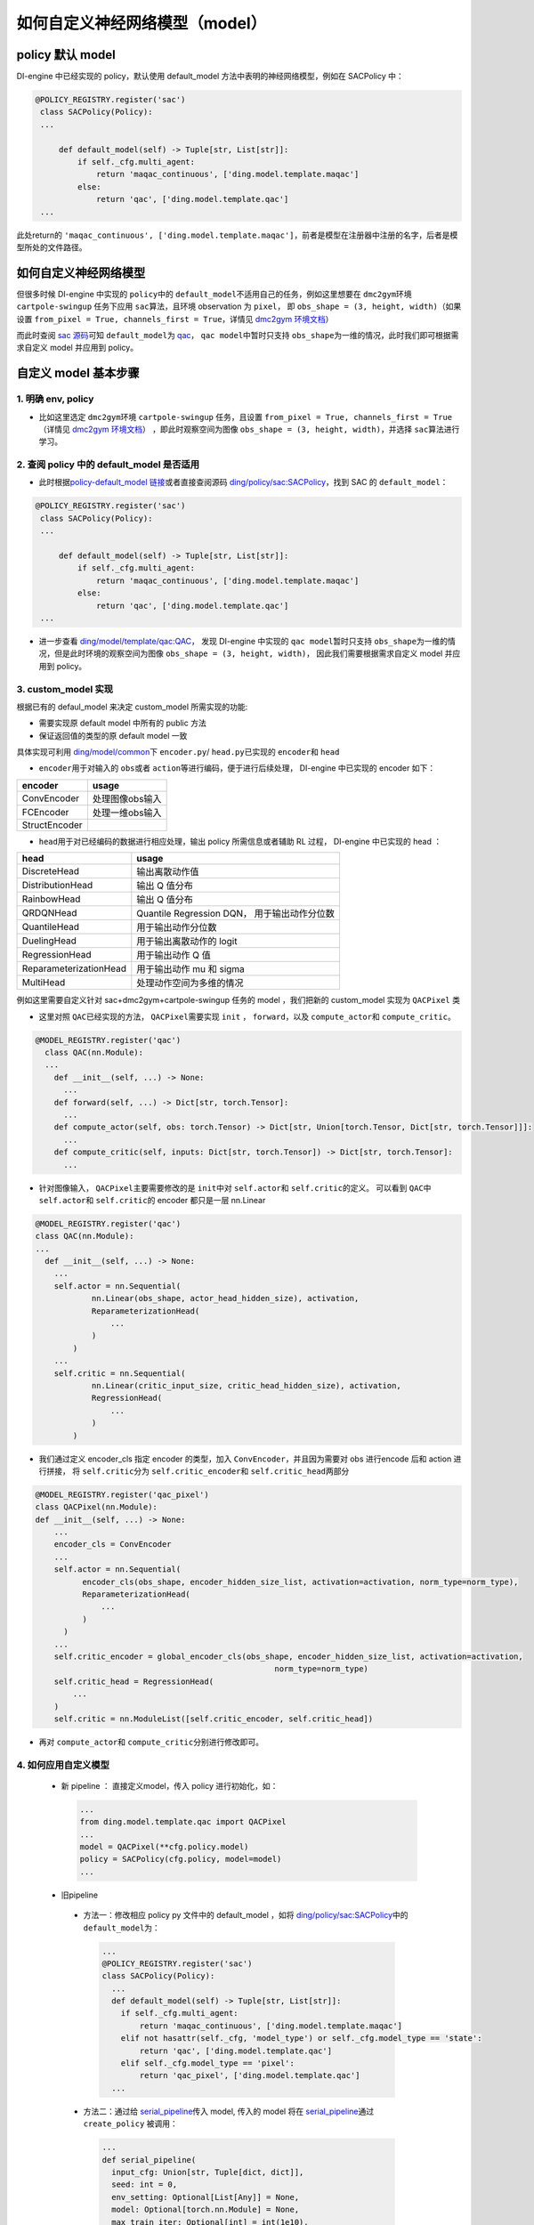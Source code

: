 如何自定义神经网络模型（model）
=================================================

policy 默认 model
----------------------------------

DI-engine 中已经实现的 policy，默认使用 default_model 方法中表明的神经网络模型，例如在 SACPolicy 中：

.. code:: python

   @POLICY_REGISTRY.register('sac')
    class SACPolicy(Policy):
    ...

        def default_model(self) -> Tuple[str, List[str]]:
            if self._cfg.multi_agent:
                return 'maqac_continuous', ['ding.model.template.maqac']
            else:
                return 'qac', ['ding.model.template.qac']
    ...

此处return的 \ ``'maqac_continuous', ['ding.model.template.maqac']``\ ，前者是模型在注册器中注册的名字，后者是模型所处的文件路径。

如何自定义神经网络模型
----------------------------------

但很多时候 DI-engine 中实现的 \ ``policy``\ 中的  \ ``default_model``\ 不适用自己的任务，例如这里想要在 \ ``dmc2gym``\ 环境 \ ``cartpole-swingup``\  任务下应用 \ ``sac``\ 算法，且环境 observation 为  \ ``pixel``\ ，
即 \ ``obs_shape = (3, height, width)``\ （如果设置 \ ``from_pixel = True, channels_first = True``\ ，详情见  \ `dmc2gym 环境文档 <https://github.com/opendilab/DI-engine-docs/blob/main/source/13_envs/dmc2gym_zh.rst>`__\ ） 

而此时查阅 \ `sac 源码 <https://github.com/opendilab/DI-engine/blob/main/ding/policy/sac.py>`__\ 可知 \ ``default_model``\ 为 \ `qac <https://github.com/opendilab/DI-engine/blob/main/ding/model/template/qac.py>`__\ ，
\ ``qac model``\ 中暂时只支持 \ ``obs_shape``\ 为一维的情况，此时我们即可根据需求自定义 model 并应用到 policy。

自定义 model 基本步骤
----------------------------------

1. 明确 env, policy
+++++++++++++++++++++++++++++++++++++

-  比如这里选定 \ ``dmc2gym``\ 环境 \ ``cartpole-swingup``\  任务，且设置 \ ``from_pixel = True, channels_first = True``\ （详情见  \ `dmc2gym 环境文档 <https://github.com/opendilab/DI-engine-docs/blob/main/source/13_envs/dmc2gym_zh.rst>`__\ ） 
   ，即此时观察空间为图像 \ ``obs_shape = (3, height, width)``\ ，并选择 \ ``sac``\ 算法进行学习。


2. 查阅 policy 中的 default_model 是否适用
++++++++++++++++++++++++++++++++++++++++++

-  此时根据\ `policy-default_model 链接 <https://xxx>`__\ 或者直接查阅源码 \ `ding/policy/sac:SACPolicy <https://github.com/opendilab/DI-engine/blob/main/ding/policy/sac.py>`__\ ，找到 SAC 的  \ ``default_model``\：

.. code:: python

   @POLICY_REGISTRY.register('sac')
    class SACPolicy(Policy):
    ...

        def default_model(self) -> Tuple[str, List[str]]:
            if self._cfg.multi_agent:
                return 'maqac_continuous', ['ding.model.template.maqac']
            else:
                return 'qac', ['ding.model.template.qac']
    ...

-  进一步查看  \ `ding/model/template/qac:QAC <https://github.com/opendilab/DI-engine/blob/69db77e2e54a0fba95d83c9411c6b11cd25beae9/ding/model/template/qac.py#L40>`__\ ，
   发现 DI-engine 中实现的 \ ``qac model``\ 暂时只支持 \ ``obs_shape``\ 为一维的情况，但是此时环境的观察空间为图像 \ ``obs_shape = (3, height, width)``\ ，
   因此我们需要根据需求自定义 model 并应用到 policy。

3. custom_model 实现
+++++++++++++++++++++++++++++++++++++

根据已有的 defaul_model 来决定 custom_model 所需实现的功能:

-  需要实现原 default model 中所有的 public 方法
  
-  保证返回值的类型的原 default model 一致

具体实现可利用 \ `ding/model/common <https://github.com/opendilab/DI-engine/tree/main/ding/model/common>`__\ 下 \ ``encoder.py``\ / \ ``head.py``\ 已实现的 \ ``encoder``\ 和 \ ``head``\ 

-  \ ``encoder``\ 用于对输入的 \ ``obs``\ 或者 \ ``action``\ 等进行编码，便于进行后续处理， DI-engine 中已实现的 encoder 如下：

+-----------------------+-------------------------------------+
|encoder                |usage                                |
+=======================+=====================================+
|ConvEncoder            |处理图像obs输入                      |
+-----------------------+-------------------------------------+
|FCEncoder              |处理一维obs输入                      |                
+-----------------------+-------------------------------------+
|StructEncoder          |                                     |
+-----------------------+-------------------------------------+

-  \ ``head``\ 用于对已经编码的数据进行相应处理，输出 policy 所需信息或者辅助 RL 过程， DI-engine 中已实现的 head ：

+-----------------------+-------------------------------------+
|head                   |usage                                |
+=======================+=====================================+
|DiscreteHead           |输出离散动作值                       |
+-----------------------+-------------------------------------+
|DistributionHead       |输出 Q 值分布                        |
+-----------------------+-------------------------------------+
|RainbowHead            |输出 Q 值分布                        |
+-----------------------+-------------------------------------+
|QRDQNHead              |Quantile Regression DQN，            |
|                       |用于输出动作分位数                   |
+-----------------------+-------------------------------------+
|QuantileHead           |用于输出动作分位数                   |
+-----------------------+-------------------------------------+
|DuelingHead            |用于输出离散动作的 logit             |
+-----------------------+-------------------------------------+
|RegressionHead         |用于输出动作 Q 值                    |
+-----------------------+-------------------------------------+
|ReparameterizationHead |用于输出动作 mu 和 sigma             |
+-----------------------+-------------------------------------+
|MultiHead              |处理动作空间为多维的情况             |
+-----------------------+-------------------------------------+


例如这里需要自定义针对 sac+dmc2gym+cartpole-swingup 任务的 model ，我们把新的 custom_model 实现为 \ ``QACPixel``\  类

-  这里对照 \ ``QAC``\ 已经实现的方法， \ ``QACPixel``\ 需要实现 \ ``init``\  ， \ ``forward``\ ，以及 \ ``compute_actor``\ 和  \ ``compute_critic``\ 。

.. code:: python

  @MODEL_REGISTRY.register('qac')
    class QAC(nn.Module):
    ...
      def __init__(self, ...) -> None:
        ...
      def forward(self, ...) -> Dict[str, torch.Tensor]:
        ...
      def compute_actor(self, obs: torch.Tensor) -> Dict[str, Union[torch.Tensor, Dict[str, torch.Tensor]]]:
        ...
      def compute_critic(self, inputs: Dict[str, torch.Tensor]) -> Dict[str, torch.Tensor]:
        ...

-  针对图像输入， \ ``QACPixel``\ 主要需要修改的是 \ ``init``\ 中对 \ ``self.actor``\ 和 \ ``self.critic``\ 的定义。
   可以看到 \ ``QAC``\ 中 \ ``self.actor``\ 和 \ ``self.critic``\ 的 encoder 都只是一层 nn.Linear

.. code:: python

  @MODEL_REGISTRY.register('qac')
  class QAC(nn.Module):
  ...
    def __init__(self, ...) -> None:
      ...
      self.actor = nn.Sequential(
              nn.Linear(obs_shape, actor_head_hidden_size), activation,
              ReparameterizationHead(
                  ...
              )
          )
      ...
      self.critic = nn.Sequential(
              nn.Linear(critic_input_size, critic_head_hidden_size), activation,
              RegressionHead(
                  ...
              )
          )

-  我们通过定义 encoder_cls 指定 encoder 的类型，加入 \ ``ConvEncoder``\ ，并且因为需要对 obs 进行encode 后和 action 进行拼接，
   将 \ ``self.critic``\ 分为  \ ``self.critic_encoder``\ 和 \ ``self.critic_head``\ 两部分

.. code:: python

  @MODEL_REGISTRY.register('qac_pixel')
  class QACPixel(nn.Module):
  def __init__(self, ...) -> None:
      ...
      encoder_cls = ConvEncoder
      ...
      self.actor = nn.Sequential(
            encoder_cls(obs_shape, encoder_hidden_size_list, activation=activation, norm_type=norm_type),
            ReparameterizationHead(
                ...
            )
        )
      ...
      self.critic_encoder = global_encoder_cls(obs_shape, encoder_hidden_size_list, activation=activation,
                                                     norm_type=norm_type)
      self.critic_head = RegressionHead(
          ...
      )
      self.critic = nn.ModuleList([self.critic_encoder, self.critic_head])

-  再对 \ ``compute_actor``\ 和  \ ``compute_critic``\ 分别进行修改即可。

4. 如何应用自定义模型
+++++++++++++++++++++++++++++++++++++

  -  新 pipeline ： 直接定义model，传入 policy 进行初始化，如：
  
    .. code:: python
        
        ...
        from ding.model.template.qac import QACPixel
        ...
        model = QACPixel(**cfg.policy.model)
        policy = SACPolicy(cfg.policy, model=model) 
        ...


  -  旧pipeline
  
    -  方法一：修改相应 policy py 文件中的 default_model ，如将 \ `ding/policy/sac:SACPolicy <https://github.com/opendilab/DI-engine/blob/main/ding/policy/sac.py>`__\ 中的 \ ``default_model``\ 为：
    
      .. code:: python
        
        ...
        @POLICY_REGISTRY.register('sac')
        class SACPolicy(Policy):
          ...
          def default_model(self) -> Tuple[str, List[str]]:
            if self._cfg.multi_agent:
                return 'maqac_continuous', ['ding.model.template.maqac']
            elif not hasattr(self._cfg, 'model_type') or self._cfg.model_type == 'state':
                return 'qac', ['ding.model.template.qac']
            elif self._cfg.model_type == 'pixel':
                return 'qac_pixel', ['ding.model.template.qac']
          ...
  
 
    -  方法二：通过给 \ `serial_pipeline <https://github.com/opendilab/DI-engine/blob/main/ding/entry/serial_entry.py#L22>`__\ 传入 model, 
       传入的 model 将在 \ `serial_pipeline <https://github.com/opendilab/DI-engine/blob/main/ding/entry/serial_entry.py#L59>`__\ 
       通过 \ ``create_policy``\  被调用：

      .. code:: python
        
        ...
        def serial_pipeline(
          input_cfg: Union[str, Tuple[dict, dict]],
          seed: int = 0,
          env_setting: Optional[List[Any]] = None,
          model: Optional[torch.nn.Module] = None,
          max_train_iter: Optional[int] = int(1e10),
          max_env_step: Optional[int] = int(1e10),
          ) -> 'Policy':
          ...
          policy = create_policy(cfg.policy, model=model, enable_field=['learn', 'collect', 'eval', 'command'])
          ...

5. 测试自定义 model 
+++++++++++++++++++++++++++++++++++++

-  编写新的 model 测试，一般而言，首先需要构造 \ ``obs``\  \ ``action``\ 等输入，传入 model ，验证输出的维度、类型的正确性。其次如果涉及神经网络，需要验证 model 是否可微。
   如对于我们编写的新模型 \ ``QACPixel``\ 编写测试，首先构造维度为 \ ``(B, channel, height, width)``\ （B = batch_size）的 \ ``obs``\ 和维度为 \ ``(B, action_shape)``\ 的 \ ``obs``\ ，传入 \ ``QACPixel``\ 的 \ ``actor``\ 和 \ ``critic``\ 得到输出.
   检查输出的 \ ``q, mu, sigma``\ 的维度是否正确，以及相应的 \ ``actor``\ 和 \ ``critic``\ model 是否可微：

  .. code:: python

    class TestQACPiexl:

      def test_qacpixel(self, action_shape, twin):
        inputs = {'obs': torch.randn(B, 3, 100, 100), 'action': torch.randn(B, squeeze(action_shape))}
        model = QACPixel(
            obs_shape=(3,100,100 ),
            action_shape=action_shape,
            ...
        )
        ...
        q = model(inputs, mode='compute_critic')['q_value']
        if twin:
            is_differentiable(q[0].sum(), model.critic[0])
            is_differentiable(q[1].sum(), model.critic[1])
        else:
            is_differentiable(q.sum(), model.critic_head)

        (mu, sigma) = model(inputs['obs'], mode='compute_actor')['logit']
        assert mu.shape == (B, *action_shape)
        assert sigma.shape == (B, *action_shape)
        is_differentiable(mu.sum() + sigma.sum(), model.actor)

.. tip::
同样，使用者也可以参考 DI-engine 中已有的单元测试，来熟悉相关神经网络模型的使用

-  单元测试编写运行可参考 \ `单元测试指南 <https://di-engine-docs.readthedocs.io/zh_CN/latest/22_test/index_zh.html>`__\ 
